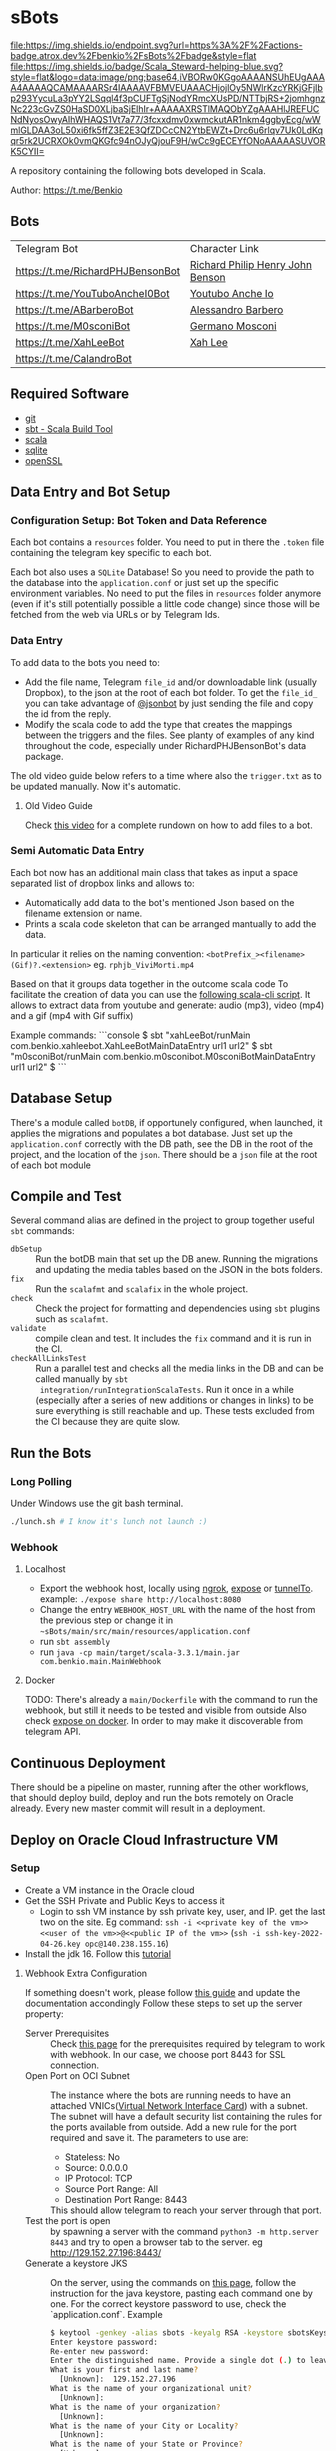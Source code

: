 * sBots

[[https://actions-badge.atrox.dev/benkio/sBots/goto][file:https://img.shields.io/endpoint.svg?url=https%3A%2F%2Factions-badge.atrox.dev%2Fbenkio%2FsBots%2Fbadge&style=flat]]
[[https://scala-steward.org][file:https://img.shields.io/badge/Scala_Steward-helping-blue.svg?style=flat&logo=data:image/png;base64,iVBORw0KGgoAAAANSUhEUgAAAA4AAAAQCAMAAAARSr4IAAAAVFBMVEUAAACHjojlOy5NWlrKzcYRKjGFjIbp293YycuLa3pYY2LSqql4f3pCUFTgSjNodYRmcXUsPD/NTTbjRS+2jomhgnzNc223cGvZS0HaSD0XLjbaSjElhIr+AAAAAXRSTlMAQObYZgAAAHlJREFUCNdNyosOwyAIhWHAQS1Vt7a77/3fcxxdmv0xwmckutAR1nkm4ggbyEcg/wWmlGLDAA3oL50xi6fk5ffZ3E2E3QfZDCcCN2YtbEWZt+Drc6u6rlqv7Uk0LdKqqr5rk2UCRXOk0vmQKGfc94nOJyQjouF9H/wCc9gECEYfONoAAAAASUVORK5CYII=]]
[[Cats Friendly Badge][https://typelevel.org/cats/img/cats-badge-tiny.png]]

  A repository containing the following bots developed in Scala.

  Author: https://t.me/Benkio

** Bots

     | Telegram Bot                     | Character Link |
     | https://t.me/RichardPHJBensonBot | [[https://en.wikipedia.org/wiki/Richard_Benson_(musician)][Richard Philip Henry John Benson]] |
     | https://t.me/YouTuboAncheI0Bot   | [[https://www.youtube.com/channel/UCO66DuFYNFMdR8Y31Ire1fg][Youtubo Anche Io]] |
     | https://t.me/ABarberoBot         | [[https://en.wikipedia.org/wiki/Alessandro_Barbero][Alessandro Barbero]] |
     | https://t.me/M0sconiBot          | [[https://en.wikipedia.org/wiki/Germano_Mosconi][Germano Mosconi]] |
     | https://t.me/XahLeeBot           | [[http://xahlee.info/][Xah Lee]] |
     | https://t.me/CalandroBot         | |

** Required Software
    - [[https://git-scm.com/][git]]
    - [[https://www.scala-sbt.org/][sbt - Scala Build Tool]]
    - [[https://www.scala-lang.org/][scala]]
    - [[https://www.sqlite.org/][sqlite]]
    - [[https://www.openssl.org/][openSSL]]

** Data Entry and Bot Setup

*** Configuration Setup: Bot Token and Data Reference
     Each bot contains a ~resources~ folder. You need to put in there
     the ~.token~ file containing the telegram key specific to each
     bot.

     Each bot also uses a ~SQLite~ Database! So you need to provide
     the path to the database into the ~application.conf~ or just set
     up the specific environment variables. No need to put the files
     in ~resources~ folder anymore (even if it's still potentially
     possible a little code change) since those will be fetched from
     the web via URLs or by Telegram Ids.

*** Data Entry

     To add data to the bots you need to:
     - Add the file name, Telegram ~file_id~ and/or downloadable link (usually Dropbox), to the json at the root of each bot folder. To get the ~file_id_~ you can take advantage of [[https://t.me/jsoonbot][@jsonbot]] by just sending the file and copy the id from the reply.
     - Modify the scala code to add the type that creates the mappings between the triggers and the files. See planty of examples of any kind throughout the code, especially under RichardPHJBensonBot's data package.

     The old video guide below refers to a time where also the
     ~trigger.txt~ as to be updated manually. Now it's automatic.

**** Old Video Guide

     Check [[https://youtu.be/T-AfAvJLSJE][this video]] for a complete rundown on how to add files to a bot.

*** Semi Automatic Data Entry

  Each bot now has an additional main class that takes as input a
  space separated list of dropbox links and allows to:
  - Automatically add data to the bot's mentioned Json based on the
    filename extension or name.
  - Prints a scala code skeleton that can be arranged mantually to add
    the data.

  In particular it relies on the naming convention:
  ~<botPrefix_><filename>(Gif)?.<extension>~
  eg. ~rphjb_ViviMorti.mp4~

  Based on that it groups data together in the outcome scala code
  To facilitate the creation of data you can use the [[https://gist.github.com/benkio/103960b7b5a5781c222df1c4e31544a2][following
  scala-cli script]]. It allows to extract data from youtube and
  generate: audio (mp3), video (mp4) and a gif (mp4 with Gif suffix)

  Example commands:
  ```console
  $ sbt "xahLeeBot/runMain com.benkio.xahleebot.XahLeeBotMainDataEntry url1 url2"
  $ sbt "m0sconiBot/runMain com.benkio.m0sconibot.M0sconiBotMainDataEntry url1 url2"
  $ 
  ```
** Database Setup

     There's a module called ~botDB~, if opportunely configured,
     when launched, it applies the migrations and populates a bot
     database. Just set up the ~application.conf~ correctly with the DB
     path, see the DB in the root of the project, and the location of
     the ~json~. There should be a ~json~ file at the root of each bot
     module

** Compile and Test

  Several command alias are defined in the project to group together useful ~sbt~ commands:
  - ~dbSetup~ :: Run the botDB main that set up the DB anew. Running the migrations and updating the media tables based on the JSON in the bots folders.
  - ~fix~ :: Run the ~scalafmt~ and ~scalafix~ in the whole project.
  - ~check~ :: Check the project for formatting and dependencies using ~sbt~ plugins such as ~scalafmt~.
  - ~validate~ :: compile clean and test. It includes the ~fix~ command and it is run in the CI.
  - ~checkAllLinksTest~ :: Run a parallel test and checks all the
    media links in the DB and can be called manually by ~sbt
    integration/runIntegrationScalaTests~. Run it once in a while
    (especially after a series of new additions or changes in links)
    to be sure everything is still reachable and up. These tests
    excluded from the CI because they are quite slow.

** Run the Bots
*** Long Polling
     Under Windows use the git bash terminal.

   #+begin_src bash
     ./lunch.sh # I know it's lunch not launch :)
   #+end_src

*** Webhook
**** Localhost

     - Export the webhook host, locally using [[https://ngrok.com/][ngrok]], [[https://github.com/beyondcode/expose][expose]] or [[https://github.com/agrinman/tunnelto][tunnelTo]]. example: ~./expose share http://localhost:8080~
     - Change the entry ~WEBHOOK_HOST_URL~ with the name of the host from the previous step or change it in ~~sBots/main/src/main/resources/application.conf~
     - run ~sbt assembly~
     - run ~java -cp main/target/scala-3.3.1/main.jar com.benkio.main.MainWebhook~

**** Docker

      TODO: There's already a ~main/Dockerfile~ with the command to run the webhook, but still it needs to be tested and visible from outside
            Also check [[https://expose.dev/docs/getting-started/installation#as-a-docker-container][expose on docker]]. In order to may make it discoverable from telegram API.

** Continuous Deployment

  There should be a pipeline on master, running after the other
  workflows, that should deploy build, deploy and run the bots
  remotely on Oracle already. Every new master commit will result in a
  deployment.

** Deploy on Oracle Cloud Infrastructure VM
*** Setup

 - Create a VM instance in the Oracle cloud
 - Get the SSH Private and Public Keys to access it
   - Login to ssh VM instance by ssh private key, user, and IP. get the last two on the site. Eg command: ~ssh -i <<private key of the vm>> <<user of the vm>>@<<public IP of the vm>>~ (~ssh -i ssh-key-2022-04-26.key opc@140.238.155.16~)
 - Install the jdk 16. Follow this [[https://blogs.oracle.com/developers/post/how-to-install-oracle-java-in-oracle-cloud-infrastructure][tutorial]]

**** Webhook Extra Configuration

  If something doesn't work, please follow [[https://core.telegram.org/bots/webhooks#the-verbose-version][this guide]] and update the documentation accondingly
  Follow these steps to set up the server property:

  - Server Prerequisites :: Check [[https://core.telegram.org/bots/webhooks#the-short-version][this page]] for the prerequisites required by telegram to work with webhook. In our case, we choose port 8443 for SSL connection.
  - Open Port on OCI Subnet :: The instance where the bots are running needs to have an attached VNICs([[https://docs.oracle.com/iaas/Content/Network/Tasks/managingVNICs.htm][Virtual Network Interface Card]]) with a subnet. The subnet will have a default security list containing the rules for the ports available from outside. Add a new rule for the port required and save it. The parameters to use are:
    - Stateless: No
    - Source: 0.0.0.0
    - IP Protocol: TCP
    - Source Port Range: All
    - Destination Port Range: 8443
    This should allow telegram to reach your server through that port.
  - Test the port is open :: by spawning a server with the command ~python3 -m http.server 8443~ and try to open a browser tab to the server. eg http://129.152.27.196:8443/
  - Generate a keystore JKS :: On the server, using the commands on [[https://core.telegram.org/bots/self-signed][this page]], follow the instruction for the java keystore, pasting each command one by one. For the correct keystore password to use, check the `application.conf`. Example
    #+begin_src sh
    $ keytool -genkey -alias sbots -keyalg RSA -keystore sbotsKeystore.jks -keysize 2048 -validity 360
    Enter keystore password:
    Re-enter new password:
    Enter the distinguished name. Provide a single dot (.) to leave a sub-component empty or press ENTER to use the default value in braces.
    What is your first and last name?
      [Unknown]:  129.152.27.196
    What is the name of your organizational unit?
      [Unknown]:
    What is the name of your organization?
      [Unknown]:
    What is the name of your City or Locality?
      [Unknown]:
    What is the name of your State or Province?
      [Unknown]:
    What is the two-letter country code for this unit?
      [Unknown]:
    Is CN=129.152.27.196, OU=Unknown, O=Unknown, L=Unknown, ST=Unknown, C=Unknown correct?
      [no]:  yes

    Generating 2,048 bit RSA key pair and self-signed certificate (SHA384withRSA) with a validity of 360 days
            for: CN=129.152.27.196, OU=Unknown, O=Unknown, L=Unknown, ST=Unknown, C=Unknown
    #+end_src

  - Convert the keystore to PEM :: following the commands in the link above. eg:
    #+begin_src sh
      $ keytool -importkeystore -srckeystore sbotsKeystore.jks -destkeystore sbots.p12 -srcstoretype jks -deststoretype pkcs12
      Importing keystore sbotsKeystore.jks to sbots.p12...
      Enter destination keystore password:
      Re-enter new password:
      Enter source keystore password:
      Entry for alias sbots successfully imported.
      Import command completed:  1 entries successfully imported, 0 entries failed or cancelled
      $ openssl pkcs12 -in sbots.p12 -out sbotsCertificatePub.pem -nokeys
    #+end_src

*** Deploy

 - Set the ~main/src/resources/application.conf~ accordingly:
   - ~webhook-base-url~ as ~https://<serverip>:<outsideport>~, eg ~https://129.152.27.196:8443~
   - ~host-url~ as ~0.0.0.0~
   - ~port~ as ~<internalPort>~ in our case ~8443~
   - ~webhook-certificate~ with the path of the public certificate, eg ~sbotsCertificatePub.pem~
   - ~keystore-path~ add the path to the keystore, eg ~sbotsKeystore.jks~
   - ~keystore-password~ add the password of the keystore, eg ~sbotsKeystorePassword~
 - Run ~sbt "clean; main/assembly"~ to create the fat jar
 - Move the fat jar to the VM by ~rsync~ and ~ssh~. Eg. ~rsync -P -e "ssh -i <<private key of the vm>>" <<path to the fat jar -> sBots/main/target/scala-2.13/main.jar>> <<user of the vm>>@<<public IP of the vm>>:/home/<<user of the vm>>/main.jar~ (~rsync -P -e "ssh -i ubuntu_rsa.pem" /home/benkio/workspace/sBots/main/target/scala-2.13/main.jar ubuntu@129.152.27.196:/home/ubuntu/bots/main.jar~)
 - Move the ~botDB.sqlite~ if not present in the same way before. If an update to the ~media~ needs to be done, better to dump the current database in order not to lose the ~timeout~, ~subscription~, or other changes in the process. No easy way to migrate the database as of now.
 - Login to the VM
 - OPTIONAL: be sure to have the right environment variables. IT'S RECOMMENDED TO
   CHANGE the ~application.conf~ (point 1) before running the ~assembly~. The environment variables could lose their value somehow.
 - Run the bots.
   - Polling: ~java -Xmx512m -Xms512m -cp main.jar com.benkio.main.MainPolling~
   - Webhook: ~java -Xmx512m -Xms512m -cp main.jar com.benkio.main.MainWebhook~
 - press ~Ctrl+Z~, run ~bg~ and ~disown~ in order to let previous command run in background
 - close your terminal and enjoy
